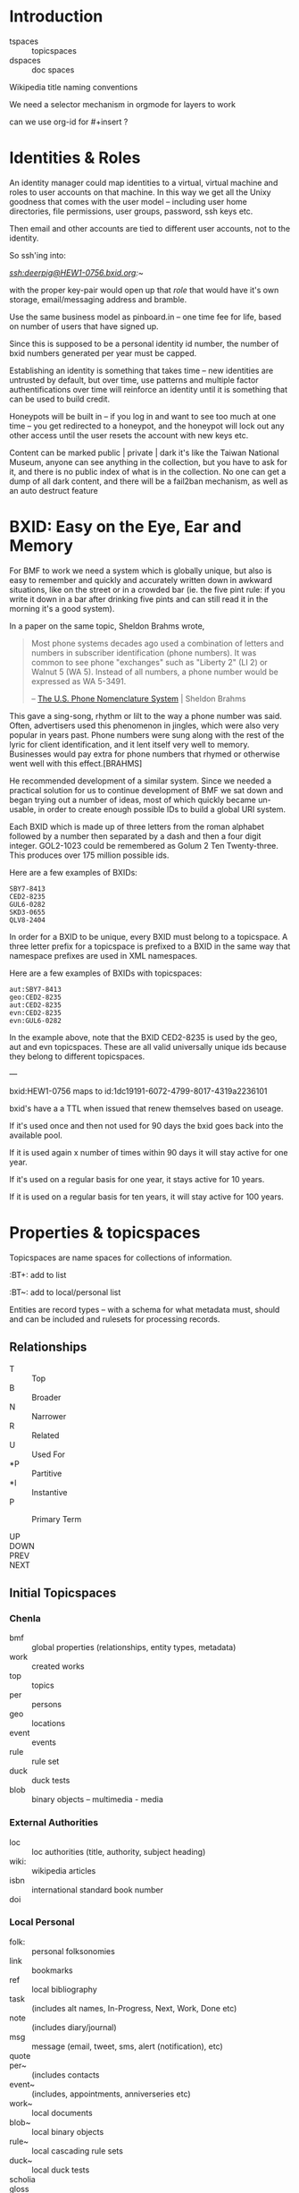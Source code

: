 


* Introduction

  - tspaces :: topicspaces
  - dspaces :: doc spaces


Wikipedia title naming conventions


We need a selector mechanism in orgmode for layers to work

can we use org-id for #+insert  ?

* Identities & Roles


An identity manager could map identities to a virtual, virtual
machine and roles to user accounts on that machine.  In this
way we get all the Unixy goodness that comes with the user
model -- including user home directories, file permissions,
user groups, password, ssh keys etc.

Then email and other accounts are tied to different user
accounts, not to the identity.

So ssh'ing into:

   /ssh:deerpig@HEW1-0756.bxid.org:~/ 

with the proper key-pair would open up that /role/ that would
have it's own storage, email/messaging address and bramble.

Use the same business model as pinboard.in -- one time fee
for life, based on number of users that have signed up.

Since this is supposed to be a personal identity id number,
the number of bxid numbers generated per year must be capped.

Establishing an identity is something that takes time -- new
identities are untrusted by default, but over time, use
patterns and multiple factor authentifications over time
will reinforce an identity until it is something that can be
used to build credit.

Honeypots will be built in -- if you log in and want to see
too much at one time -- you get redirected to a honeypot,
and the honeypot will lock out any other access until the
user resets the account with new keys etc.

Content can be marked public | private | dark  it's like the
Taiwan National Museum, anyone can see anything in the
collection, but you have to ask for it, and there is no
public index of what is in the collection.  No one can get a
dump of all dark content, and there will be a fail2ban
mechanism, as well as an auto destruct feature


* BXID: Easy on the Eye, Ear and Memory 

#+begin_comment
This section is based on section from Sticky Stuff.
#+end_comment


For BMF to work we need a system which is globally unique,
but also is easy to remember and quickly and accurately
written down in awkward situations, like on the street or in
a crowded bar (ie. the five pint rule: if you write it down
in a bar after drinking five pints and can still read it in
the morning it's a good system).

In a paper on the same topic, Sheldon Brahms wrote,

#+begin_quote
Most phone systems decades ago used a combination of
letters and numbers in subscriber identification (phone
numbers). It was common to see phone "exchanges" such as
"Liberty 2" (LI 2) or Walnut 5 (WA 5). Instead of all
numbers, a phone number would be expressed as WA 5-3491.

-- [[http://www.hastingsresearch.com/net/05-nomenclature.shtml][The U.S. Phone Nomenclature System]] | Sheldon Brahms 
#+end_quote

This gave a sing-song, rhythm or lilt to the way a phone
number was said. Often, advertisers used this phenomenon in
jingles, which were also very popular in years past. Phone
numbers were sung along with the rest of the lyric for
client identification, and it lent itself very well to
memory. Businesses would pay extra for phone numbers that
rhymed or otherwise went well with this effect.[BRAHMS]

He recommended development of a similar system. Since we
needed a practical solution for us to continue development
of BMF we sat down and began trying out a number of ideas,
most of which quickly became un-usable, in order to create
enough possible IDs to build a global URI system.

Each BXID which is made up of three letters from the roman
alphabet followed by a number then separated by a dash and
then a four digit integer. GOL2-1023 could be remembered as
Golum 2 Ten Twenty-three. This produces over 175 million
possible ids.

Here are a few examples of BXIDs:

#+begin_example
SBY7-8413
CED2-8235
GUL6-0282
SKD3-0655
QLV8-2404
#+end_example
   

In order for a BXID to be unique, every BXID must belong to
a topicspace. A three letter prefix for a topicspace is
prefixed to a BXID in the same way that namespace prefixes
are used in XML namespaces.

Here are a few examples of BXIDs with topicspaces:


#+begin_example
   aut:SBY7-8413
   geo:CED2-8235
   aut:CED2-8235
   evn:CED2-8235
   evn:GUL6-0282
#+end_example

In the example above, note that the BXID CED2-8235 is used
by the geo, aut and evn topicspaces. These are all valid
universally unique ids because they belong to different
topicspaces.

---

  bxid:HEW1-0756  maps  to id:1dc19191-6072-4799-8017-4319a2236101


  bxid's have a a TTL when issued that renew themselves
  based on useage.  

  If it's used once and then not used for 90 days the bxid
  goes back into the available pool.

  If it is used again x number of times within 90 days it
  will stay active for one year.

  If it's used on a regular basis for one year, it stays
  active for 10 years.

  If it is used on a regular basis for ten years, it will
  stay active for 100 years.

* Properties & topicspaces

Topicspaces are name spaces for collections of information.



:PROPERTIES:
:ID:            c3b6190b-2202-4deb-af82-71d3c6d046dc
:CUSTOM_ID:     per:Carl_Marx
:VERSION:       (milliseconds from epoch)
:CREATED:
:BT:            top:English_Philosopers
:TYPE:          typ:Person
:OWNER:         identity@role
:END:


:BT+:  add to list

:BT~:  add to local/personal list

Entities are record types -- with a schema for what metadata
must, should and can be included and rulesets for processing
records.

** Relationships


- T  :: Top
- B  :: Broader
- N  :: Narrower
- R  :: Related
- U  :: Used For
- *P :: Partitive
- *I :: Instantive
- P  :: Primary Term

- UP   ::
- DOWN :: 
- PREV :: 
- NEXT ::


** Initial Topicspaces

*** Chenla
  - bmf   :: global properties (relationships, entity types, metadata)
  - work  :: created works
  - top   :: topics
  - per   :: persons
  - geo   :: locations
  - event :: events
  - rule  :: rule set
  - duck  :: duck tests
  - blob  :: binary objects -- multimedia - media

*** External Authorities

  - loc   :: loc authorities (title, authority, subject heading)
  - wiki: :: wikipedia articles
  - isbn  :: international standard book number
  - doi   :: 

*** Local Personal

  - folk:   :: personal folksonomies
  - link    :: bookmarks
  - ref     :: local bibliography
  - task    :: (includes alt names, In-Progress, Next, Work,
                Done etc)
  - note    :: (includes diary/journal)
  - msg     :: message (email, tweet, sms, alert (notification), etc)
  - quote   :: 
  - per~    :: (includes contacts 
  - event~  :: (includes, appointments, anniverseries etc)
  - work~   :: local documents
  - blob~   :: local binary objects
  - rule~   :: local cascading rule sets
  - duck~   :: local duck tests
  - scholia :: 
  - gloss   ::
* Scope

One of BMF's primary goals is to capture the surrounding
context of everything in the system.  The primary use case
is in preserving the intended meaning of something (words,
images, sounds etc) when it was created as well as that
meaning changes along with its original context at different
times in history.

For example, in the American Declaration of Independence
written in 17... the term "pursuit of happiness" was
interpreted very differently from the late 20th and early
21st centuries in what would become the United States of
America.  Happiness in the 16th century was closer to the
Epicurian concept of leading a /purposeful/ and productive
life, rather than anything to do with the modern concept of
contentment or bliss.

The other problem is that many references to people, events,
places, and other documents are lost over time.  This can
happen very quickly.  A legal dispute involving
correspondence over a twenty year old internal project at a
company that has long been out of business may reference
people, reports and events (eg. phone calls, meetings etc)
that there is no longer any record of outside of someone's
distant memory of events.  Human memory is notoriously
inacurrate and recollection of events changes in the mind
over time.  We remember the past relative to and interpreted
by our present context, not as it actually happened or even
as we experienced it at the time.

Preserving references made within things that are stored is
relatively straight forward, but quickly becomes resource
intensive.  It also poses the problem of where do you stop?
If a letter preserves or records all of the people, places
and events in a document (this is called a /hop/ or a level
of separation) do you then save all of the references made
in in the referring source?  How far does one go?  Even
following references three levels deep borders would require
a very significant amount of resources.

logarithmic 

[[https://en.wikipedia.org/wiki/Logarithmic_scale][Logarithmic scale]] | Wikipedia

In the small world problem -- it is thought that every
person on the planet is separated by anywhere from 6-8
levels.  

At some point you start running into the /Map and Territory/
problem. 

** Meaning as Internal Interpretation

Preserving context is a useful thing to do -- but how does
that relate to meaning?  Is meaning something that can be
objectively defined and recorded?  Or is it, like knowledge,
a constantly shifting thing that can no more captured than
smoke in your hand.

Meaning is a slippery word at best.  There are various types
of meaning defined in linguistics, in semiotics, in
philosophy there is existential meaning etc.

It's useful, for general purposes, to define meaning as a
kind of internal mental interpretation relative to the state
that the mind is in at the moment of interpretation.
Determining meaning is a kind of decsion -- taking in what
is happening now, and mixing it together with what is
remembered and what has been learned before.  Slosh it all
together and shake well and you get a meaning, or at least a
snapshot of what that meaning was for the observer at the
moment of interpretation.

#+begin_quote
The sense that sentient creatures have that the various
objects of our universe are linked is commonly referred to
as a person's sense of "meaning". This is the sense of
meaning at work when asking a person when they leave a
theater, "What did that movie mean to you?" In short, the
word "meaning" can sometimes be used to describe the
interpretations that people have of the world.

-- [[https://en.wikipedia.org/wiki/Meaning_(non-linguistic)][Meaning (non-linguistic)]] | Wikipedia
#+end_quote


So let's move the concepts of meaning and knowledge out of
our model and use the terms to refer to particular states of
collections of information that have gone through iterative
processes of building cognitive models of the world.

What we will focus on is preserving context.  We have
already discussed preserving references but how we do this
is not as straight forward as it might seem at first.

We will call /references/ that are matched with a pointer
to the source of the reference or a definition or record
describing them /links/.  

Links can be broken down into a number of different types:

  - address      :: a place where a resource is located -- this is
                    in effect, the venerable hyperlink in
                    all it's glory. hyperlinks transport you
                    from one location to another.
  - relationship :: the relationship between two things
  - definition   :: a resource that defines what something is.
  - value        :: a key-value pair
  

** The Scope Model

Clearly /meaning/ is not what we are striving for

The scope model is central to BMF.  In BMF, in theory, every
Burr must define it's scope.  In most cases this will be
achieved through inheritance in the cascade, but it still
has to be defined at top levels of trees.

Scope is defined through three attributes: /Level of Detail/
(LOD) Point of View (POV) and Rate of Change (ROC).



** Level of Detail (LOD)

LOD is determined by how close or far the observer is from
what is being defined.  The closer you are, the more detail
you see, the farther away, the less detail you see.

There is no one size fit all for defining LOD.  

In 3-D modeling this is achieved by defining the polygon
count of a model, relative to the distance the model is
placed from the camera.  The closer the camera gets the more
polygons a model can be observed.

In imaging, especially arial and satellite imaging, LOD is
defined by the resolution of a single pixel in an image.  In
astronomy, a single pixel might represent an entire planet
or a star or even a galaxy.  For a satellite image, a pixel
might be anywhere from a kilometer, to a few meters.

In printed matter, such as books and magazines, LOD is
measured sort of like seeing a forest, in which you can only
see each tree as a thin trunk or canopy, and then only the
trees that are at the edge of the forest.  The trees inside
the forest are completely hidden.  The same goes for books
in a brick and mortar library.  From outside the stacks, all
you can see are rows of shelves with ranges of classifiction
call numbers for books in each row.  But the books are
completely hidden.  When you get closer you can see the
books on the shelves of a row, but only the spines, which
can only be distinguished from each other by color and
binding type.  You'll usually be able to pick out which
books are older, which were cheaply printed paperbacks and
which are quality constructed hard-backs.  Get a little
closer and you can see a little metadata for each book --
it's title, author and a logo for the publisher.  Take a
book off the shelf and if there is dest jacket you can see
the fill title, author, perhaps an illustration, and a blurb
on the back, open the cover and the inside sleave of the
jacket will have a summary of the book.  Open to the title
page and the publishing information on the opposite side of
the title page and you will see detailed, structured
metadata on when the book was published, it's publishing
history, and perhaps a suggested library catalog record for
the book. Getting closer, you open the book to the Table of
Contents to see the overall organization of the book.  And
then getting closer and you are in the actual text of the
book -- at full resolution.

LOD could also refer to levels of expertise -- a layman or
beginner might only see a simple outline of a topic which
does not use technical terms.  But as skills increase,
so will the level of detail.  This is one half of leaning --
the other half is in the level of proficiency through
memorization and practice which is not only a measure of the
level of detail but a measure of mastery -- which is handled
by ROC attribute.

LOD establishes the distance of an observer to what is being
defined.  LOD is a measure of how much detail can be
included or observed, but also includes the orientation of
an observer relative to what is being defined in Cartesian
or Hilbert space which determines the level of detail that
can be observed.  This type of orientation is traditionally 
thought to be part of the Point of View (POV) of the
observer but is better suited to LOd than POV as we will see
in the next section.

** Point of View (POV)

LOD can be thought of as a subset of POV, but not all POVs
are a meaure of orientation, distance and observed detail.

A POV can be thought of as a filter that determines what can
be obseved.  In other words, the POV are the blinders that
determine what is observed.  For example a dog can smell and
hear things that a human can not.  Many animals such as
birds are sensitive to electromagnetic fields that allow
them to navigate in ways that are outside of human
perception.  Conversely, many adult humans (of normal
intelligence who are not suffering from self-inflicted
cognitive dissonance) have cognitive, reasoning and
deductive skills that are orders of magnitude greater than
many of our fellow mammals.  A dog that has wound it's lead
around the tree that it has been tied to can not understand
that by reversing the path that got it intangled in the
first place, will get it out of its present predicament.

POV defines the specific limitations of an observer's
ability to observe relative to what is being defined.

These limitations can include:

  - senses     :: visual, audio, smell
  - cognition  :: the ability to process information
  - cultural   :: language, social norms, shared memories
  - experience :: compare things observed to simular thing
                  observed previously.

** Rate of Change (ROC)

ROC can also be seen as a subset of POV

Pacing layers -- the time frame that something is observed
in determines what is seen -- a human watching a humming
bird in flight can only see the bird's wings as a blur.  But
if a high frame rate video of the humming bird is taken that
is faster than the 24fps that the human eye can discern,
then you can clearly see the wings and how they move in
flight.

From the ROC of a tree, the humming bird is all but
invisible, with only the evidence that someone the nector in
it's flowers (if it's a flowering tree) has been
mysteriously removed and it's pollen spread.

From the ROC of our sun, all life on earth is only apparent
as the greening of the third large rock that orbits it over
the last several billion years.

Like in an image, ROC is based largely on the base unit of
observable time.  For a humming bird in flight that unit
will be in thousands of a second, for a tree, years and
decades, for the sun, hundreds of millions of years.

As in LOD, there are a wide number of scales that can be
used to define ROC, from Stewart Brand's Pacing Layers for
Civilizations, and his Shearing layers for the life of
buildings.  There are also scales of proficiency in a skill
-- for someone learning to play an instrument, or to touch
type, or speak a language or a martial art, the speed and
accuracy that one can perform at, without effort is a
spectrum from beginner to master

** Scheme Requirements

All values for LOD, POV and ROC MUST be given as a value
within a defined Scheme or Scale.

So we will MUST define different scales or Schemes
for different types of context, media and information.

Schemes for each class of Scheme MUST be appled to an entire
topicspace.

Interoperability between Schemes SHOULD be defined in a
ruleset, so that Scheme A is defined relative to Scheme B.
Exceptions to this requirement is expected to be rare.  Even
when a particular Scheme is the first to be defined, the
schem MUST be based on empirical observations and backed up
with references, and authorities.
* Wrapper

Our goal here is to create a wrapper for content payload
that can be used in the same way that the wrapper for
email/news works, as well as an archival format.

The wrapper will also double as an index of the content in
the form of a property graph,

  - wrapper
  - index
  - payload



** Google's Protocol Buffers

  - [[https://developers.google.com/protocol-buffers/][Protocol Buffers]] | Google Developers
  - [[https://github.com/google/protobuf/releases][google/protobuf]]  | Github

#+begin_src 
message SearchRequest {
  string query = 1;
  int32 page_number = 2;
  int32 result_per_page = 3;
}
#+end_src


I like that the types are defined upfront, which may or may
not effect readability....

** Internet Archive | ARC Format

  - [[http://fileformats.archiveteam.org/wiki/WARC][WARC - Just Solve the File Format Problem]]
  - [[http://digitalpreservation.gov/formats/fdd/fdd000236.shtml][WARC]]   | Web ARChive file format
  - [[https://archive.org/web/researcher/ArcFileFormat.php][ARC File Format Reference]] | Internet Archive
  - [[http://www.digitalpreservation.gov/formats/fdd/fdd000235.shtml][ARC_IA]] | Internet Archive ARC file format

Tools

  - [[https://github.com/chfoo/warcat][chfoo/warcat]] | Github

* Horcrux

A Horcrux is a self-executing container that contains holons
which are both self contained wholes as well as parts of
larger wholes.

  - hoard (25, 50, 100, 25, 500 MB)
  - saltmine
  - picolisp
  - alpine linux
  - container (docker or rkt)

A hoard is simular an ARC/WARC file in that it is a file in
which chunks are concated -- write once, no delete.

Each chunk is a /holon/ that is made up of an:

  - envelop
  - index
  - payload

Envelops are simular to a email/nntp header with basic
information including ids, checksums etc.

An index is a bag of property triples that index what is in
the payload -- each triple is a /fnord/.

The payload can be:

  - text/code
  - data (eg tabular)
  - code
  - blob
  - empty

Every horcrux will not only have an api, but will also have
a minimal shell that can be ssh'd into.  Still not sure that
we need that -- but since every horcrux is also a fragment
of an identity, each horcrux will need all of the unixy user
account stuff that is needed as part of identity, role and
permission management.

Each horcrux is a snowflake -- you'll never back up or
duplicate an entire horcrux, rather all of the holons in
each horcrux will maintain a set number of distributed
copies of themselves which will reside in any number of
horcruxes.  There will not be multiple copies of a holon in
the same horcrux, though it might be possible that different
versions of the same holon may reside in the same horcrux.

----

Horcruxes come in four flavours:

 - hoards :: hold the data and do first pass processing on
             that data.
 - ducks  :: are tangled from hoards and are designed to
             processing holons using rulesets.
 - maps   :: collect output from ducks into world-maps that
             are then available to applications.
 - export :: export payloads in holons to end-user formats
             -- generate latex, pdfs, static sites, rss etc.

----

What we're still missing is how the horcruxes will talk to
each other and how you will find information that is in a
given horcrux.

   are we talking about routing here?  that if you ping a
   holon, the horcruxes that of all the copies of that holon
   will ping back?

   if so, in effect, a horcrux is functionally a host --
   which is not such a stretch here -- but you should not be
   able to traceroute a horcrux -- pings are broadcast, and
   listened for by horcruxes -- and when horcruxes are
   created there shouldn't be any way to know where they are
   hosted.

   if you request a holon -- it is sent, and then listened
   for by the requesting application.  Your don't know where
   the horcrux is....  

   But then how can you ssh into a horcrux without
   establishing and end-to-end encrypted tunnel?


And the system needs to provide privacy as well as
transparency.  Any content can be either public, private or
limited to a specific group.

We also need to understand how the system establishes trust
without having to trust in any other party.

---

bitcoin is brute force trust -- there are no shades of gray

and it's all open -- what if we substitute all that heavy
computation with complexity and any number of doors that
need to be passed through -- and keys.

but those locks only open if all the other locks in /front/ of
them have not been tampered with.  huh?  you can never only
unlock the door in front of you, it must also be able to
lock the last door as well?

need to think about all of that -- I'm fucking tired right
now.

but what is needed in to establish reputation which needs to
be established over time -- replace the heavy computation
with reputation that requires a lot of work and time to
establish and the more the system is used, the less likely
that you'll be able to fake a reputation -- reputation must
be independent of motive -- even if you want to be a bad
actor, you can't build a reputation unless you are doing the
right thing because if you do bad shit you loose your
reputation and the ability to do anything bad again without
rebuilding from scratch.

----

in effect reputation is granted by the system, and the
system is deemed trustworthy in such things...  which might
not be enough -- but then we are not transfering, but
instead creating and destroying tokens.  So there could be
such a thing as provisional creation/destruction so that
things could be restored within that provisional period.

----

it will also work like bittorent -- all the copies are
seeders and requesting anything will pull from any or all
copies -- especially for large files like music or video

** Bayesian

of course we also can do the whole white list training set
thing -- where we have a cannonical list of established
facts and anti-facts that are used for establishing patterns
that recognize corruption and fakery

this is good to statistically find false statements but is
it good enough for transactions which need to be complete
quickly and reliably?

 

* TTL

Section based on text from: [[id:bc63e040-10f8-4964-9afe-627ffc1e6330][TTL]] | Notes

messages and facts have a ttl

replication is checked  -- as part of cleanup.  The top 20%  of
content is kept local

the other 80% is distributed -- if there are xxx number of copies
available then you don't bother to keep a local copy, but if that
number drops below, you a) keep a local copy, and b) randomly seed
copies to bring up the count to the proper number.

  - number of seeders
  - number of copies
  - distribution of copies (how many hops)
  - number of store and forward peers


everyone has to provide x times storage than they personally use.  So
if you have 1MB of files, you must keep 10MB of storage as backup of
other people's files.

unlike bittorrent, the number of seeders is maintained by the
application -- so there are always enough seeders and enough copies.

this house keeping is achieved through a store and forward mechanism
-- sort of a rhizomatic uucp system, that maintains a minimum number
of connections to peers who they sync with.

Peers must be a combination of single and muti-hop distances from
you. This will make the store and forward system resilient but also
more uniformly distributed.

Servers must be both stationary and mobile -- I like the idea of
putting them on planes and in long haul trucks, but cars and laptops
should also be possible -- they sync where ever they stop -- and they
won't know who they sync with until they start --

Stationary servers in places like coffee shops sync with who ever
comes in, which changes their hop topology, so everything is in
constant motion.  Information gravitates closer to where people are
using is, even though no one knows who is using what, and you don't
know what is where -- you simply tune in to what you want -- like the
Whisper architecture.

A coffee shop provides wifi and server services, but it is only free
if the connecting laptops and devices also provide the same features
-- if you don't, you have to pay -- and not pay the coffee shop, but
pay the network -- which will destroy coins on your laptop, but the
shop will generate additional coins when the produce more than they
use.

* Literate Version Control

Version control must be a fundemental part of BMF.  While it
is being built it is using Git for this, but eventually it
all has to be native.

I've been playing with the idea of /literate version
control/, which uses the change log entries as an important
part of the system.  Rather than being only descriptions of
the changes made (which is very valuable, esp for code), but
there could be other types -- including running commentary,
glosses, whole scholia, and even whimsical notes that
document the author's state of mind or intention when making
the entry.  And all of this can be in org syntax, and
treated as org-headers so it's all easily edited after the
fact.

But these entries must be made when staging and committing,
not when editing the document.  And then the question
becomes where do they go?  I don't think they should be part
of the document/burr.  But that means they need to be
separate entries in their own right.

So perhaps:

  - file/subheading.ext
  - file/subheading.log

every burr will have a org-id, bxid, version number but
then for each verson there will be a log file that includes
the notes and other metadata (who did it, when, where etc.)

logs could be kept in a .bmf directory in the same dir as
the files which has advantages and drawbacks.  I'm worried
about loosing the notes if you copy a file.  But in that
case you have the org-id which is universal, and we can
build an archival bundle function that will pull all the
info together for publishing and export.

In fact there shouldn't be any reason why we can't somehow
make it possible to use both git and bmf version together.
If you do, you could use git for the descriptive changes,
and then bmf for the other, but bmf will grab the git
changes and include them in it's own log.  That should work
both ways -- so that if you make a bmf commit it then makes
a git commit as well.  That's not a trivial thing to pull
off, but it will likely have to be done to make it easier
for people hosting brambles in git repos, and for adoption
in general.

we then use the.bmf dir for all the previous versions of
burrs as well -- which is not much different from the way
org does archiving but we keep it from cluttering up the
directory.

So we will very much need an app like magit to provide an
interface for all of this to make the workflow as fluid as
possible.

But just as importantly we need a browser interface --
perhaps a 2-pane interface so you can easily go through
versions over time.  Then it would also need a three pane
mode so that you can diff between two versions....

AND -- this has to be a stand alone cli application with an
cli interface  -- like git which is not tied to emacs.  So
that interfaces for web browsers and other environments are
relatively easy to implement.


* Scholia & Glosses

Could the proposed version control concept above really be
suitable for glosses and scholia? If so, then it needs to be
kept separate from logs, and also bundled properly as well.

Are logs just another scholia type?

If the scholia is pointing to a whole burr or a subheading
(read block level) then, no problem.  But inline glosses
are a real bitch.

Glosses have really bugged me for some time because they
have to refer to very specific locations or spans of text.

One way of doing this (I've thought about this on and off for
decades) is a CSS selector approach.

Since logs, glosses and scholia can't be embedded in burrs,
the way that anchors and links are done, this might be the
only approach -- CSS selectors work, but there will be a lot
of code to get them to work and I don't know how reliable
the will be.  But since they are based on specific
versions this could be a real problem.

A gloss could point to text in a version that doesn't exist
in another version, so it would dead end at that point.  I
don't see any way around that....
